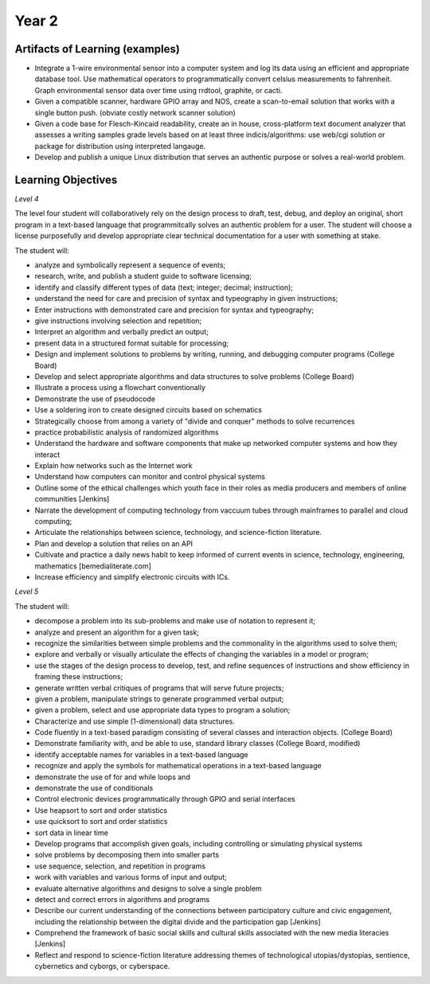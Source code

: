 Year 2
======

Artifacts of Learning (examples)
--------------------------------

* Integrate a 1-wire environmental sensor into a computer system and log its data using an efficient and appropriate database tool. Use mathematical operators to programmatically convert celsius measurements to fahrenheit. Graph environmental sensor data over time using rrdtool, graphite, or cacti.
* Given a compatible scanner, hardware GPIO array and NOS, create a scan-to-email solution that works with a single button push. (obviate costly network scanner solution)
* Given a code base for Flesch-Kincaid readability, create an in house, cross-platform text document analyzer that assesses a writing samples grade levels based on at least three indicis/algorithms: use web/cgi solution or package for distribution using interpreted langauge.
* Develop and publish a unique Linux distribution that serves an authentic purpose or solves a real-world problem.

Learning Objectives
-------------------

*Level 4*

The level four student will collaboratively rely on the design process to draft, test, debug, and deploy an original, short program in a text-based language that programmitcally solves an authentic problem for a user. The student will choose a license purposefully and develop appropriate clear technical documentation for a user with something at stake.

The student will:

* analyze and symbolically represent a sequence of events;
* research, write, and publish a student guide to software licensing;
* identify and classify different types of data (text; integer; decimal; instruction);
* understand the need for care and precision of syntax and typeography in given instructions;
* Enter instructions with demonstrated care and precision for syntax and typeography;
* give instructions involving selection and repetition;
* Interpret an algorithm and verbally predict an output;
* present data in a structured format suitable for processing;
* Design and implement solutions to problems by writing, running, and debugging computer programs (College Board)
* Develop and select appropriate algorithms and data structures to solve problems (College Board)
* Illustrate a process using a flowchart conventionally
* Demonstrate the use of pseudocode
* Use a soldering iron to create designed circuits based on schematics
* Strategically choose from among a variety of "divide and conquer" methods to solve recurrences
* practice probabilistic analysis of randomized algorithms
* Understand the hardware and software components that make up networked computer systems and how they interact
* Explain how networks such as the Internet work
* Understand how computers can monitor and control physical systems
* Outline some of the ethical challenges which youth face in their roles as media producers and members of online communities [Jenkins]
* Narrate the development of computing technology from vaccuum tubes through mainframes to parallel and cloud computing;
* Articulate the relationships between science, technology, and science-fiction literature.
* Plan and develop a solution that relies on an API
* Cultivate and practice a daily news habit to keep informed of current events in science, technology, engineering, mathematics [bemedialiterate.com]
* Increase efficiency and simplify electronic circuits with ICs.

*Level 5*

The student will:

* decompose a problem into its sub-problems and make use of notation to represent it;
* analyze and present an algorithm for a given task;
* recognize the similarities between simple problems and the commonality in the algorithms used to solve them;
* explore and verbally or visually articulate the effects of changing the variables in a model or program;
* use the stages of the design process to develop, test, and refine sequences of instructions and show efficiency in framing these instructions;
* generate written verbal critiques of programs that will serve future projects;
* given a problem, manipulate strings to generate programmed verbal output;
* given a problem, select and use appropriate data types to program a solution;
* Characterize and use simple (1-dimensional) data structures.
* Code fluently in a text-based paradigm consisting of several classes and interaction objects. (College Board)
* Demonstrate familiarity with, and be able to use, standard library classes (College Board, modified)
* identify acceptable names for variables in a text-based language
* recognize and apply the symbols for mathematical operations in a text-based language
* demonstrate the use of for and while loops and
* demonstrate the use of conditionals
* Control electronic devices programmatically through GPIO and serial interfaces
* Use heapsort to sort and order statistics
* use quicksort to sort and order statistics
* sort data in linear time
* Develop programs that accomplish given goals, including controlling or simulating physical systems
* solve problems by decomposing them into smaller parts
* use sequence, selection, and repetition in programs
* work with variables and various forms of input and output;
* evaluate alternative algorithms and designs to solve a single problem
* detect and correct errors in algorithms and programs
* Describe our current understanding of the connections between participatory culture and civic engagement, including the relationship between the digital divide and the participation gap [Jenkins]
* Comprehend the framework of basic social skills and cultural skills associated with the new media literacies [Jenkins]
* Reflect and respond to science-fiction literature addressing themes of technological utopias/dystopias, sentience, cybernetics and cyborgs, or cyberspace.

